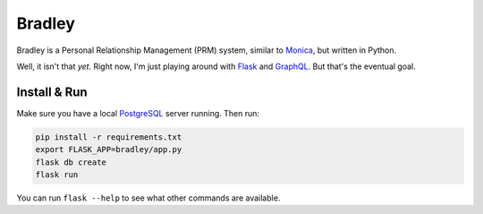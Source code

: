 Bradley
=======

|build-status| |coverage-status| |docs|

Bradley is a Personal Relationship Management (PRM) system, similar to Monica_,
but written in Python.

Well, it isn't that *yet*. Right now, I'm just playing around with Flask_
and GraphQL_. But that's the eventual goal.

.. _Monica: https://monicahq.com/
.. _Flask: http://flask.pocoo.org/
.. _GraphQL: http://graphql.org/

Install & Run
-------------

Make sure you have a local PostgreSQL_ server running. Then run:

.. code-block:: bash

    pip install -r requirements.txt
    export FLASK_APP=bradley/app.py
    flask db create
    flask run

You can run ``flask --help`` to see what other commands are available.

.. _PostgreSQL: https://www.postgresql.org/

.. |build-status| image:: https://travis-ci.org/singingwolfboy/bradley.svg?branch=master&style=flat
   :target: https://travis-ci.org/singingwolfboy/bradley
   :alt: Build status
.. |coverage-status| image:: http://codecov.io/github/singingwolfboy/bradley/coverage.svg?branch=master
   :target: http://codecov.io/github/singingwolfboy/bradley?branch=master
   :alt: Test coverage
.. |docs| image:: https://readthedocs.org/projects/bradley/badge/?version=latest&style=flat
   :target: http://bradley.readthedocs.org/
   :alt: Documentation
